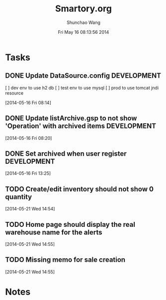 #+TITLE: Smartory.org 
#+DATE: Fri May 16 08:13:56 2014
#+AUTHOR: Shunchao Wang
#+EMAIL: shunchao.wang@osumc.edu

* Tasks
** DONE Update DataSource.config				:DEVELOPMENT:
   CLOSED: [2014-05-17 Sat 09:21]
  [ ] dev env to use h2 db
  [ ] test env to use mysql
  [ ] prod to use tomcat jndi resource
  :LOGBOOK:
  CLOCK: [2014-05-16 Fri 08:14]--[2014-05-16 Fri 08:15] =>  0:01
  :END:
  [2014-05-16 Fri 08:14]
** DONE Update listArchive.gsp to not show 'Operation' with archived items :DEVELOPMENT:
   CLOSED: [2014-05-17 Sat 09:32]
  [2014-05-16 Fri 08:20]
** DONE Set archived when user register				:DEVELOPMENT:
   CLOSED: [2014-05-17 Sat 09:24]
   :LOGBOOK:
   CLOCK: [2014-05-16 Fri 13:25]--[2014-05-16 Fri 13:26] =>  0:01
   :END:
   [2014-05-16 Fri 13:25]
** TODO Create/edit inventory should not show 0 quantity
   :LOGBOOK:
   CLOCK: [2014-05-21 Wed 14:54]--[2014-05-21 Wed 14:55] =>  0:01
   :END:
   [2014-05-21 Wed 14:54]
** TODO Home page should display the real warehouse name for the alerts
   [2014-05-21 Wed 14:55]
** TODO Missing memo for sale creation
   :LOGBOOK:
   CLOCK: [2014-05-21 Wed 14:55]--[2014-05-21 Wed 14:56] =>  0:01
   :END:
   [2014-05-21 Wed 14:55]
* Notes

